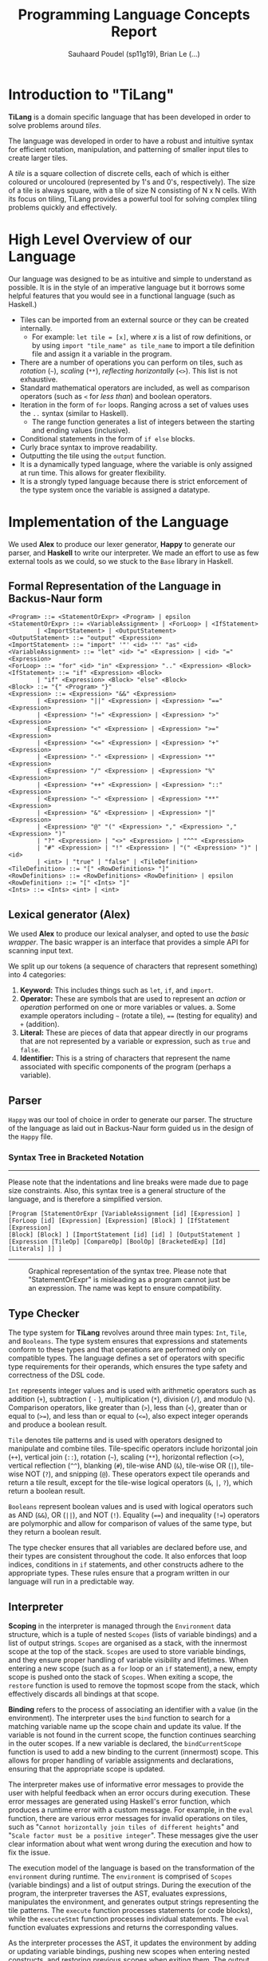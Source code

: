#+title: Programming Language Concepts Report
#+author: Sauhaard Poudel (sp11g19), Brian Le (...)
#+options: toc:nil date:nil
#+LATEX_HEADER: \usepackage[margin=0.5in]{geometry}

* Introduction to "TiLang"

*TiLang* is a domain specific language that has been developed in order to solve problems around /tiles/.

The language was developed in order to have a robust and intuitive syntax for efficient rotation, manipulation, and patterning of smaller input tiles to create larger tiles.

A /tile/ is a square collection of discrete cells, each of which is either coloured or uncoloured (represented by 1's and 0's, respectively). The size of a tile is always square, with a tile of size N consisting of N x N cells. With its focus on tiling, TiLang provides a powerful tool for solving complex tiling problems quickly and effectively.

* High Level Overview of our Language

Our language was designed to be as intuitive and simple to understand as possible. It is in the style of an imperative language but it borrows some helpful features that you would see in a functional language (such as Haskell.)

- Tiles can be imported from an external source or they can be created internally.
  + For example: =let tile = [x]=, where /x/ is a list of row definitions, or by using =import "tile_name" as tile_name= to import a tile definition file and assign it a variable in the program.
- There are a number of operations you can perform on tiles, such as /rotation/ (=~=), /scaling/ (=**=), /reflecting horizontally/ (=<>=). This list is not exhaustive.
- Standard mathematical operators are included, as well as comparison operators (such as =<= for /less than/) and boolean operators.
- Iteration in the form of =for= loops. Ranging across a set of values uses the =..= syntax (similar to Haskell).
  + The range function generates a list of integers between the starting and ending values (inclusive).
- Conditional statements in the form of =if else= blocks.
- Curly brace syntax to improve readability.
- Outputting the tile using the =output= function.
- It is a dynamically typed language, where the variable is only assigned at run time. This allows for greater flexibility.
- It is a strongly typed language because there is strict enforcement of the type system once the variable is assigned a datatype.





* Implementation of the Language

We used *Alex* to produce our lexer generator, *Happy* to generate our parser, and *Haskell* to write our interpreter.
We made an effort to use as few external tools as we could, so we stuck to the =Base= library in Haskell.

** Formal Representation of the Language in Backus-Naur form



#+begin_example
<Program> ::= <StatementOrExpr> <Program> | epsilon
<StatementOrExpr> ::= <VariableAssignment> | <ForLoop> | <IfStatement>
        | <ImportStatement> | <OutputStatement>
<OutputStatement> ::= "output" <Expression>
<ImportStatement> ::= "import" '"' <id> '"' "as" <id>
<VariableAssignment> ::= "let" <id> "=" <Expression> | <id> "=" <Expression>
<ForLoop> ::= "for" <id> "in" <Expression> ".." <Expression> <Block>
<IfStatement> ::= "if" <Expression> <Block>
        | "if" <Expression> <Block> "else" <Block>
<Block> ::= "{" <Program> "}"
<Expression> ::= <Expression> "&&" <Expression>
        | <Expression> "||" <Expression> | <Expression> "==" <Expression>
        | <Expression> "!=" <Expression> | <Expression> ">" <Expression>
        | <Expression> "<" <Expression> | <Expression> ">=" <Expression>
        | <Expression> "<=" <Expression> | <Expression> "+" <Expression>
        | <Expression> "-" <Expression> | <Expression> "*" <Expression>
        | <Expression> "/" <Expression> | <Expression> "%" <Expression>
        | <Expression> "++" <Expression> | <Expression> "::" <Expression>
        | <Expression> "~" <Expression> | <Expression> "**" <Expression>
        | <Expression> "&" <Expression> | <Expression> "|" <Expression>
        | <Expression> "@" "(" <Expression> "," <Expression> "," <Expression> ")"
        | "?" <Expression> | "<>" <Expression> | "^^" <Expression>
        | "#" <Expression> | "!" <Expression> | "(" <Expression> ")" | <id>
        | <int> | "true" | "false" | <TileDefinition>
<TileDefinition> ::= "[" <RowDefinitions> "]"
<RowDefinitions> ::= <RowDefinitions> <RowDefinition> | epsilon
<RowDefinition> ::= "[" <Ints> "]"
<Ints> ::= <Ints> <int> | <int>
#+end_example


** Lexical generator (Alex)

We used *Alex* to produce our lexical analyser, and opted to use the /basic wrapper/. The basic wrapper is an interface that provides a simple API for scanning input text.

We split up our tokens (a sequence of characters that represent something) into 4 categories:
1. *Keyword:* This includes things such as =let=, =if=, and =import=.
2. *Operator:* These are symbols that are used to represent an /action/ or /operation/ performed on one or more variables or values.
   a. Some example operators including =~= (rotate a tile), ==== (testing for equality) and =+= (addition).
3. *Literal:* These are pieces of data that appear directly in our programs that are not represented by a variable or expression, such as =true= and =false=.
4. *Identifier:* This is a string of characters that represent the name associated with specific components of the program (perhaps a variable).




** Parser

=Happy= was our tool of choice in order to generate our parser. The structure of the language as laid out in Backus-Naur form guided us in the design of the =Happy= file.

*** Syntax Tree in Bracketed Notation

-----
#+name: syntax-tree
#+caption: Please note that the indentations and line breaks were made due to page size constraints. Also, this syntax tree is a general structure of the language, and is therefore a simplified version.
#+begin_src
[Program [StatementOrExpr [VariableAssignment [id] [Expression] ]
[ForLoop [id] [Expression] [Expression] [Block] ] [IfStatement [Expression]
[Block] [Block] ] [ImportStatement [id] [id] ] [OutputStatement ]
[Expression [TileOp] [CompareOp] [BoolOp] [BracketedExp] [Id] [Literals] ]] ]
#+end_src
-----


#+caption: Graphical representation of the syntax tree. Please note that "StatementOrExpr" is misleading as a program cannot just be an expression. The name was kept to ensure compatibility.
#+attr_latex: :scale 0.14
[[./report-resources/syntaxtree.png]]





** Type Checker

The type system for *TiLang* revolves around three main types: =Int=, =Tile=, and =Booleans=. The type system ensures that expressions and statements conform to these types and that operations are performed only on compatible types. The language defines a set of operators with specific type requirements for their operands, which ensures the type safety and correctness of the DSL code.

=Int= represents integer values and is used with arithmetic operators such as addition (=+=), subtraction ( =-= ), multiplication (=*=), division (=/=), and modulo (=%=). Comparison operators, like greater than (=>=), less than (=<=), greater than or equal to (=>==), and less than or equal to (=<==), also expect integer operands and produce a boolean result.

=Tile= denotes tile patterns and is used with operators designed to manipulate and combine tiles. Tile-specific operators include horizontal join (=++=), vertical join (=::=), rotation (=~=), scaling (=**=), horizontal reflection (=<>=), vertical reflection (=^^=), blanking (=#=), tile-wise AND (=&=), tile-wise OR (=|=), tile-wise NOT (=?=), and snipping (=@=). These operators expect tile operands and return a tile result, except for the tile-wise logical operators (=&=, =|=, =?=), which return a boolean result.

=Booleans= represent boolean values and is used with logical operators such as AND (=&&=), OR (=||=), and NOT (=!=). Equality (====) and inequality (=!==) operators are polymorphic and allow for comparison of values of the same type, but they return a boolean result.

The type checker ensures that all variables are declared before use, and their types are consistent throughout the code. It also enforces that loop indices, conditions in =if= statements, and other constructs adhere to the appropriate types. These rules ensure that a program written in our language will run in a predictable way.


** Interpreter


*Scoping* in the interpreter is managed through the =Environment= data structure, which is a tuple of nested =Scopes= (lists of variable bindings) and a list of output strings. =Scopes= are organised as a stack, with the innermost scope at the top of the stack. =Scopes= are used to store variable bindings, and they ensure proper handling of variable visibility and lifetimes. When entering a new scope (such as a =for= loop or an =if= statement), a new, empty scope is pushed onto the stack of =Scopes=. When exiting a scope, the =restore= function is used to remove the topmost scope from the stack, which effectively discards all bindings at that scope.

*Binding* refers to the process of associating an identifier with a value (in the environment). The interpreter uses the =bind= function to search for a matching variable name up the scope chain and update its value. If the variable is not found in the current scope, the function continues searching in the outer scopes. If a new variable is declared, the =bindCurrentScope= function is used to add a new binding to the current (innermost) scope. This allows for proper handling of variable assignments and declarations, ensuring that the appropriate scope is updated.

The interpreter makes use of informative error messages to provide the user with helpful feedback when an error occurs during execution. These error messages are generated using Haskell's error function, which produces a runtime error with a custom message. For example, in the =eval= function, there are various error messages for invalid operations on tiles, such as "=Cannot horizontally join tiles of different heights=" and "=Scale factor must be a positive integer=". These messages give the user clear information about what went wrong during the execution and how to fix the issue.

The execution model of the language is based on the transformation of the =environment= during runtime. The =environment= is comprised of =Scopes= (variable bindings) and a list of output strings. During the execution of the program, the interpreter traverses the AST, evaluates expressions, manipulates the environment, and generates output strings representing the tile patterns. The =execute= function processes statements (or code blocks), while the =executeStmt= function processes individual statements. The =eval= function evaluates expressions and returns the corresponding values.

As the interpreter processes the AST, it updates the environment by adding or updating variable bindings, pushing new scopes when entering nested constructs, and restoring previous scopes when exiting them. The output strings are generated by evaluating expressions and concatenating their string representations. At the end of the execution, the output strings represent the final result of the program (the output tile), which is then sent to standard output.
